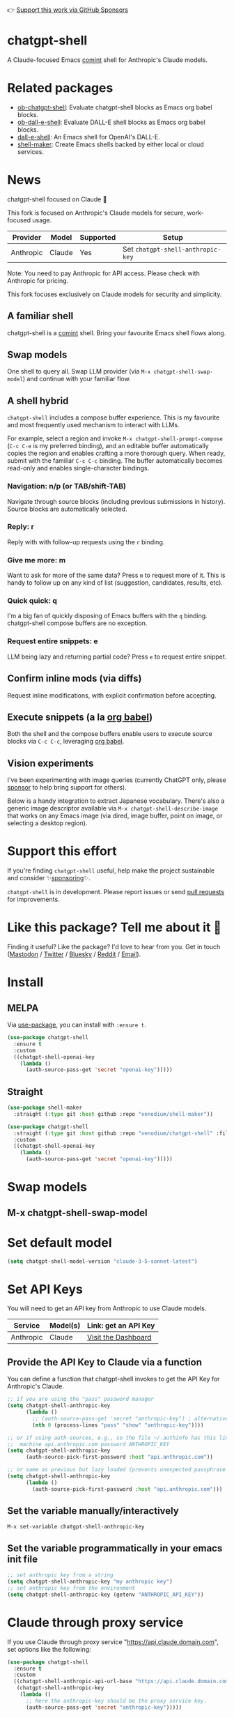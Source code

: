 👉 [[https://github.com/sponsors/xenodium][Support this work via GitHub Sponsors]]

[[https://stable.melpa.org/#/chatgpt-shell][file:https://stable.melpa.org/packages/chatgpt-shell-badge.svg]] [[https://melpa.org/#/chatgpt-shell][file:https://melpa.org/packages/chatgpt-shell-badge.svg]]

* chatgpt-shell

A Claude-focused Emacs [[https://www.gnu.org/software/emacs/manual/html_node/emacs/Shell-Prompts.html][comint]] shell for Anthropic's Claude models.

* Related packages

- [[https://github.com/xenodium/ob-chatgpt-shell][ob-chatgpt-shell]]: Evaluate chatgpt-shell blocks as Emacs org babel blocks.
- [[https://github.com/xenodium/ob-dall-e-shell][ob-dall-e-shell]]: Evaluate DALL-E shell blocks as Emacs org babel blocks.
- [[https://github.com/xenodium/dall-e-shell][dall-e-shell]]: An Emacs shell for OpenAI's DALL-E.
- [[https://github.com/xenodium/shell-maker][shell-maker]]: Create Emacs shells backed by either local or cloud services.

* News

chatgpt-shell focused on Claude 🎉

This fork is focused on Anthropic's Claude models for secure, work-focused usage.

| Provider   | Model         | Supported | Setup                            |
|------------+---------------+-----------+----------------------------------|
| Anthropic  | Claude        | Yes       | Set =chatgpt-shell-anthropic-key=  |

Note: You need to pay Anthropic for API access. Please check with Anthropic for pricing.

This fork focuses exclusively on Claude models for security and simplicity.

** A familiar shell

chatgpt-shell is a [[https://www.gnu.org/software/emacs/manual/html_node/emacs/Shell-Prompts.html][comint]] shell. Bring your favourite Emacs shell flows along.

#+HTML: <img src="https://raw.githubusercontent.com/xenodium/chatgpt-shell/main/demos/cyberpunk.gif" width="80%" />

** Swap models

One shell to query all. Swap LLM provider (via =M-x chatgpt-shell-swap-model=) and continue with your familiar flow.

#+HTML: <img src="https://raw.githubusercontent.com/xenodium/chatgpt-shell/main/demos/multi-model-shell.gif" width="80%" />

** A shell hybrid

=chatgpt-shell= includes a compose buffer experience. This is my favourite and most frequently used mechanism to interact with LLMs.

For example, select a region and invoke =M-x chatgpt-shell-prompt-compose= (=C-c C-e= is my preferred binding), and an editable buffer automatically copies the region and enables crafting a more thorough query. When ready, submit with the familiar =C-c C-c= binding. The buffer automatically becomes read-only and enables single-character bindings.

#+HTML: <img src="https://raw.githubusercontent.com/xenodium/chatgpt-shell/main/demos/compose.gif" width="80%" />

*** Navigation: n/p (or TAB/shift-TAB)

Navigate through source blocks (including previous submissions in history). Source blocks are automatically selected.

*** Reply: r

Reply with with follow-up requests using the =r= binding.

*** Give me more: m

Want to ask for more of the same data? Press =m= to request more of it. This is handy to follow up on any kind of list (suggestion, candidates, results, etc).

*** Quick quick: q

I'm a big fan of quickly disposing of Emacs buffers with the =q= binding. chatgpt-shell compose buffers are no exception.

*** Request entire snippets: e

LLM being lazy and returning partial code? Press =e= to request entire snippet.

** Confirm inline mods (via diffs)

Request inline modifications, with explicit confirmation before accepting.

#+HTML: <img src="https://raw.githubusercontent.com/xenodium/chatgpt-shell/main/demos/quick-insert.gif" width="80%" />

** Execute snippets (a la [[https://orgmode.org/worg/org-contrib/babel/intro.html][org babel]])

Both the shell and the compose buffers enable users to execute source blocks via =C-c C-c=, leveraging [[https://orgmode.org/worg/org-contrib/babel/intro.html][org babel]].

#+HTML: <img src="https://raw.githubusercontent.com/xenodium/chatgpt-shell/main/demos/swiftui.gif" width="80%" />

** Vision experiments

I've been experimenting with image queries (currently ChatGPT only, please [[https://github.com/sponsors/xenodium][sponsor]] to help bring support for others).

Below is a handy integration to extract Japanese vocabulary. There's also a generic image descriptor available via =M-x chatgpt-shell-describe-image= that works on any Emacs image (via dired, image buffer, point on image, or selecting a desktop region).

#+HTML: <img src="https://raw.githubusercontent.com/xenodium/chatgpt-shell/main/demos/japanese-weekdays.gif" width="80%" />

* Support this effort

If you're finding =chatgpt-shell= useful, help make the project sustainable and consider ✨[[https://github.com/sponsors/xenodium][sponsoring]]✨.

=chatgpt-shell= is in development. Please report issues or send [[https://github.com/xenodium/chatgpt-shell/pulls][pull requests]] for improvements.

* Like this package? Tell me about it 💙

Finding it useful? Like the package? I'd love to hear from you. Get in touch ([[https://indieweb.social/@xenodium][Mastodon]] / [[https://twitter.com/xenodium][Twitter]] / [[https://bsky.app/profile/xenodium.bsky.social][Bluesky]] / [[https://www.reddit.com/user/xenodium][Reddit]] / [[mailto:me__AT__xenodium.com][Email]]).

* Install

** MELPA

Via [[https://github.com/jwiegley/use-package][use-package]], you can install with =:ensure t=.

#+begin_src emacs-lisp :lexical no
  (use-package chatgpt-shell
    :ensure t
    :custom
    ((chatgpt-shell-openai-key
      (lambda ()
        (auth-source-pass-get 'secret "openai-key")))))
#+end_src

** Straight

#+begin_src emacs-lisp :lexical no
  (use-package shell-maker
    :straight (:type git :host github :repo "xenodium/shell-maker"))

  (use-package chatgpt-shell
    :straight (:type git :host github :repo "xenodium/chatgpt-shell" :files ("chatgpt-shell*.el"))
    :custom
    ((chatgpt-shell-openai-key
      (lambda ()
        (auth-source-pass-get 'secret "openai-key")))))
#+end_src

* Swap models
** M-x chatgpt-shell-swap-model
#+HTML: <img src="https://raw.githubusercontent.com/xenodium/chatgpt-shell/main/demos/swap-models.png" width="80%" />

* Set default model
#+begin_src emacs-lisp :lexical no
  (setq chatgpt-shell-model-version "claude-3-5-sonnet-latest")
#+end_src

* Set API Keys

You will need to get an API key from Anthropic to use Claude models.

| Service    | Model(s)      | Link: get an API Key                                                                      |
|------------|---------------|-------------------------------------------------------------------------------------------|
| Anthropic  | Claude        | [[https://console.anthropic.com/dashboard][Visit the Dashboard]]                          |


** Provide the API Key to Claude via a function

You can define a function that chatgpt-shell invokes to get the API Key for Anthropic's Claude.
 
#+begin_src emacs-lisp
  ;; if you are using the "pass" password manager
  (setq chatgpt-shell-anthropic-key
        (lambda ()
          ;; (auth-source-pass-get 'secret "anthropic-key") ; alternative using pass support in auth-sources
          (nth 0 (process-lines "pass" "show" "anthropic-key"))))

  ;; or if using auth-sources, e.g., so the file ~/.authinfo has this line:
  ;;  machine api.anthropic.com password ANTHROPIC_KEY
  (setq chatgpt-shell-anthropic-key
        (auth-source-pick-first-password :host "api.anthropic.com"))

  ;; or same as previous but lazy loaded (prevents unexpected passphrase prompt)
  (setq chatgpt-shell-anthropic-key
        (lambda ()
          (auth-source-pick-first-password :host "api.anthropic.com")))
#+end_src

** Set the variable manually/interactively

=M-x set-variable chatgpt-shell-anthropic-key=

** Set the variable programmatically in your emacs init file
#+begin_src emacs-lisp
  ;; set anthropic key from a string
  (setq chatgpt-shell-anthropic-key "my anthropic key")
  ;; set anthropic key from the environment
  (setq chatgpt-shell-anthropic-key (getenv "ANTHROPIC_API_KEY"))
#+end_src

* Claude through proxy service

If you use Claude through proxy service "https://api.claude.domain.com", set options like the following:

#+begin_src emacs-lisp :lexical no
  (use-package chatgpt-shell
    :ensure t
    :custom
    ((chatgpt-shell-anthropic-api-url-base "https://api.claude.domain.com")
     (chatgpt-shell-anthropic-key
      (lambda ()
        ;; Here the anthropic-key should be the proxy service key.
        (auth-source-pass-get 'secret "anthropic-key")))))
#+end_src

* Using Claude through HTTP(S) proxy

Behind the scenes chatgpt-shell uses =curl= to send requests to the anthropic server.
If you use Claude through a HTTP proxy (for example you are in a corporate network and a HTTP proxy shields the corporate network from the internet), you need to tell =curl= to use the proxy via the curl option =-x http://your_proxy=.
For this, use =chatgpt-shell-proxy=.

For example, if you want curl =-x= and =http://your_proxy=, set =chatgpt-shell-proxy= to "=http://your_proxy=".
* Launch

Launch with =M-x chatgpt-shell=.

Note: =M-x chatgpt-shell= keeps a single shell around, refocusing if needed. To launch multiple shells, use =C-u M-x chatgpt-shell=.

* Clear buffer

Type =clear= as a prompt.

#+begin_src sh
  ChatGPT> clear
#+end_src

Alternatively, use either =M-x chatgpt-shell-clear-buffer= or =M-x comint-clear-buffer=.

* Saving and restoring

Save with =M-x chatgpt-shell-save-session-transcript= and restore with =M-x chatgpt-shell-restore-session-from-transcript=.

Some related values stored in =shell-maker= like =shell-maker-transcript-default-path= and =shell-maker-forget-file-after-clear=.

* Streaming

=chatgpt-shell= can either wait until the entire response is received before displaying, or it can progressively display as chunks arrive (streaming).

Streaming is enabled by default. =(setq chatgpt-shell-streaming nil)= to disable it.

* chatgpt-shell customizations

#+BEGIN_SRC emacs-lisp :results table :colnames '("Custom variable" "Description") :exports results
  (let ((rows))
    (mapatoms
     (lambda (symbol)
       (when (and (string-match "^chatgpt-shell"
                                (symbol-name symbol))
                  (custom-variable-p symbol))
         (push `(,symbol
                 ,(car
                   (split-string
                    (or (documentation-property symbol 'variable-documentation)
                        (get (indirect-variable symbol)
                             'variable-documentation)
                        (get symbol 'variable-documentation)
                        "")
                    "\n")))
               rows))))
    rows)
#+END_SRC

#+RESULTS:
| Custom variable                                                  | Description                                                                  |
|------------------------------------------------------------------+------------------------------------------------------------------------------|
| chatgpt-shell-google-api-url-base                                | Google API’s base URL.                                                       |
| chatgpt-shell-deepseek-api-url-base                              | DeepSeek API’s base URL.                                                     |
| chatgpt-shell-perplexity-key                                     | Perplexity API key as a string or a function that loads and returns it.      |
| chatgpt-shell-anthropic-thinking                                 | When non-nil enable model thinking if available.                             |
| chatgpt-shell-deepseek-key                                       | DeepSeek key as a string or a function that loads and returns it.            |
| chatgpt-shell-prompt-header-write-git-commit                     | Prompt header of ‘git-commit‘.                                               |
| chatgpt-shell-highlight-blocks                                   | Whether or not to highlight source blocks.                                   |
| chatgpt-shell-display-function                                   | Function to display the shell.  Set to ‘display-buffer’ or custom function.  |
| chatgpt-shell-prompt-header-generate-unit-test                   | Prompt header of ‘generate-unit-test‘.                                       |
| chatgpt-shell-prompt-header-refactor-code                        | Prompt header of ‘refactor-code‘.                                            |
| chatgpt-shell-open-new-chat-by-default                           | Whether or not to stream ChatGPT responses (show chunks as they arrive).     |
| chatgpt-shell-prompt-header-proofread-region                     | Prompt header used by ‘chatgpt-shell-proofread-region‘.                      |
| chatgpt-shell-openai-reasoning-effort                            | The amount of reasoning effort to use for OpenAI reasoning models.           |
| chatgpt-shell-welcome-function                                   | Function returning welcome message or nil for no message.                    |
| chatgpt-shell-perplexity-api-url-base                            | Perplexity API’s base URL.                                                   |
| chatgpt-shell-prompt-query-response-style                        | Determines the prompt style when invoking from other buffers.                |
| chatgpt-shell-model-version                                      | The active model version as either a string.                                 |
| chatgpt-shell-kagi-key                                           | Kagi API key as a string or a function that loads and returns it.            |
| chatgpt-shell-logging                                            | Logging disabled by default (slows things down).                             |
| chatgpt-shell-render-latex                                       | Whether or not to render LaTeX blocks (experimental).                        |
| chatgpt-shell-swap-model-selector                                | Custom function to select a model during swap.                               |
| chatgpt-shell-api-url-base                                       | OpenAI API’s base URL.                                                       |
| chatgpt-shell-google-key                                         | Google API key as a string or a function that loads and returns it.          |
| chatgpt-shell-ollama-api-url-base                                | Ollama API’s base URL.                                                       |
| chatgpt-shell-openrouter-key                                     | OpenRouter key as a string or a function that loads and returns it.          |
| chatgpt-shell-babel-headers                                      | Additional headers to make babel blocks work.                                |
| chatgpt-shell--pretty-smerge-mode-hook                           | Hook run after entering or leaving ‘chatgpt-shell--pretty-smerge-mode’.      |
| chatgpt-shell-compose-auto-transient                             | When non-nil automatically display transient menu post compose submission.   |
| chatgpt-shell-source-block-actions                               | Block actions for known languages.                                           |
| chatgpt-shell-default-prompts                                    | List of default prompts to choose from.                                      |
| chatgpt-shell-anthropic-key                                      | Anthropic API key as a string or a function that loads and returns it.       |
| chatgpt-shell-always-create-new                                  | Non-nil creates a new shell buffer every time ‘chatgpt-shell’ is invoked.    |
| chatgpt-shell-prompt-header-eshell-summarize-last-command-output | Prompt header of ‘eshell-summarize-last-command-output‘.                     |
| chatgpt-shell-system-prompt                                      | The system prompt ‘chatgpt-shell-system-prompts’ index.                      |
| chatgpt-shell-transmitted-context-length                         | Controls the amount of context provided to chatGPT.                          |
| chatgpt-shell-root-path                                          | Root path location to store internal shell files.                            |
| chatgpt-shell-prompt-header-whats-wrong-with-last-command        | Prompt header of ‘whats-wrong-with-last-command‘.                            |
| chatgpt-shell-read-string-function                               | Function to read strings from user.                                          |
| chatgpt-shell-swap-model-filter                                  | Filter models to swap from using this function as a filter.                  |
| chatgpt-shell-after-command-functions                            | Abnormal hook (i.e. with parameters) invoked after each command.             |
| chatgpt-shell-system-prompts                                     | List of system prompts to choose from.                                       |
| chatgpt-shell-openai-key                                         | OpenAI key as a string or a function that loads and returns it.              |
| chatgpt-shell-proxy                                              | When non-nil, use as a proxy (for example http or socks5).                   |
| chatgpt-shell-prompt-header-describe-code                        | Prompt header of ‘describe-code‘.                                            |
| chatgpt-shell-insert-dividers                                    | Whether or not to display a divider between requests and responses.          |
| chatgpt-shell-models                                             | The list of supported models to swap from.                                   |
| chatgpt-shell-openrouter-api-url-base                            | OpenRouter API’s base URL.                                                   |
| chatgpt-shell-language-mapping                                   | Maps external language names to Emacs names.                                 |
| chatgpt-shell-prompt-compose-view-mode-hook                      | Hook run after entering or leaving ‘chatgpt-shell-prompt-compose-view-mode’. |
| chatgpt-shell-streaming                                          | Whether or not to stream ChatGPT responses (show chunks as they arrive).     |
| chatgpt-shell-anthropic-api-url-base                             | Anthropic API’s base URL.                                                    |
| chatgpt-shell-model-temperature                                  | What sampling temperature to use, between 0 and 2, or nil.                   |
| chatgpt-shell-anthropic-thinking-budget-tokens                   | The token budget allocated for Anthropic model thinking.                     |
| chatgpt-shell-request-timeout                                    | How long to wait for a request to time out in seconds.                       |
| chatgpt-shell-kagi-api-url-base                                  | Kagi API’s base URL.                                                         |

There are more. Browse via =M-x set-variable=

** =chatgpt-shell-display-function= (with custom function)

If you'd prefer your own custom display function,

#+begin_src emacs-lisp :lexical no
  (setq chatgpt-shell-display-function #'my/chatgpt-shell-frame)

  (defun my/chatgpt-shell-frame (bname)
    (let ((cur-f (selected-frame))
          (f (my/find-or-make-frame "chatgpt")))
      (select-frame-by-name "chatgpt")
      (pop-to-buffer-same-window bname)
      (set-frame-position f (/ (display-pixel-width) 2) 0)
      (set-frame-height f (frame-height cur-f))
      (set-frame-width f  (frame-width cur-f) 1)))

  (defun my/find-or-make-frame (fname)
    (condition-case
        nil
        (select-frame-by-name fname)
      (error (make-frame `((name . ,fname))))))
#+end_src

Thanks to [[https://github.com/tuhdo][tuhdo]] for the custom display function.

* chatgpt-shell commands
#+BEGIN_SRC emacs-lisp :results table :colnames '("Binding" "Command" "Description") :exports results
  (let ((rows))
    (mapatoms
     (lambda (symbol)
       (when (and (string-match "^chatgpt-shell"
                                (symbol-name symbol))
                  (commandp symbol))
         (push `(,(string-join
                   (seq-filter
                    (lambda (symbol)
                      (not (string-match "menu" symbol)))
                    (mapcar
                     (lambda (keys)
                       (key-description keys))
                     (or
                      (where-is-internal
                       (symbol-function symbol)
                       comint-mode-map
                       nil nil (command-remapping 'comint-next-input))
                      (where-is-internal
                       symbol chatgpt-shell-mode-map nil nil (command-remapping symbol))
                      (where-is-internal
                       (symbol-function symbol)
                       chatgpt-shell-mode-map nil nil (command-remapping symbol)))))  " or ")
                 ,(symbol-name symbol)
                 ,(car
                   (split-string
                    (or (documentation symbol t) "")
                    "\n")))
               rows))))
    rows)
#+END_SRC

#+RESULTS:
| Binding              | Command                                                  | Description                                                                     |
|----------------------+----------------------------------------------------------+---------------------------------------------------------------------------------|
|                      | chatgpt-shell-japanese-lookup                            | Look Japanese term up.                                                          |
|                      | chatgpt-shell-next-source-block                          | Move point to the next source block's body.                                     |
|                      | chatgpt-shell-prompt-compose-request-entire-snippet      | If the response code is incomplete, request the entire snippet.                 |
|                      | chatgpt-shell-prompt-compose-request-more                | Request more data.  This is useful if you already requested examples.           |
|                      | chatgpt-shell-google-toggle-grounding-with-google-search | Toggle the `:grounding-search' boolean for the currently-selected model.        |
|                      | chatgpt-shell-execute-babel-block-action-at-point        | Execute block as org babel.                                                     |
| C-c C-s              | chatgpt-shell-swap-system-prompt                         | Swap system prompt from `chatgpt-shell-system-prompts'.                         |
|                      | chatgpt-shell-system-prompts-menu                        | ChatGPT                                                                         |
|                      | chatgpt-shell-prompt-compose-swap-model-version          | Swap the compose buffer's model version.                                        |
|                      | chatgpt-shell-describe-code                              | Describe code from region using ChatGPT.                                        |
| C-<up> or M-p        | chatgpt-shell-previous-input                             | Cycle backwards through input history, saving input.                            |
|                      | chatgpt-shell-previous-link                              | Move point to the previous link.                                                |
|                      | chatgpt-shell-copy-block-at-point                        | Copy code block at point to the kill ring.                                      |
|                      | chatgpt-shell-prompt-compose-next-item                   | Jump to and select next item (request, response, block, link, interaction).     |
| C-c C-v              | chatgpt-shell-swap-model                                 | Swap model version from `chatgpt-shell-models'.                                 |
| C-x C-s              | chatgpt-shell-save-session-transcript                    | Save shell transcript to file.                                                  |
|                      | chatgpt-shell-proofread-region                           | Proofread text from region or current paragraph using ChatGPT.                  |
|                      | chatgpt-shell-prompt-compose-quit-and-close-frame        | Quit compose and close frame if it's the last window.                           |
|                      | chatgpt-shell-prompt-compose-other-buffer                | Jump to the shell buffer (compose's other buffer).                              |
|                      | chatgpt-shell                                            | Start a ChatGPT shell interactive command.                                      |
| RET                  | chatgpt-shell-submit                                     | Submit current input.                                                           |
|                      | chatgpt-shell-prompt-compose-swap-system-prompt          | Swap the compose buffer's system prompt.                                        |
|                      | chatgpt-shell-describe-image                             | Request OpenAI to describe image.                                               |
|                      | chatgpt-shell-prompt-compose-search-history              | Search prompt history, select, and insert to current compose buffer.            |
|                      | chatgpt-shell-prompt-compose-previous-history            | Insert previous prompt from history into compose buffer.                        |
|                      | chatgpt-shell-delete-interaction-at-point                | Delete interaction (request and response) at point.                             |
|                      | chatgpt-shell-anthropic-toggle-thinking                  | Toggle Anthropic model, as per `chatgpt-shell-anthropic-thinking'.              |
|                      | chatgpt-shell-refresh-rendering                          | Refresh markdown rendering by re-applying to entire buffer.                     |
|                      | chatgpt-shell-prompt-compose-insert-block-at-point       | Insert block at point at last known location.                                   |
|                      | chatgpt-shell-explain-code                               | Describe code from region using ChatGPT.                                        |
|                      | chatgpt-shell-execute-block-action-at-point              | Execute block at point.                                                         |
|                      | chatgpt-shell-load-awesome-prompts                       | Load `chatgpt-shell-system-prompts' from awesome-chatgpt-prompts.               |
|                      | chatgpt-shell-write-git-commit                           | Write commit from region using ChatGPT.                                         |
|                      | chatgpt-shell-restore-session-from-transcript            | Restore session from file transcript (or HISTORY).                              |
|                      | chatgpt-shell-prompt-compose-next-interaction            | Show next interaction (request / response).                                     |
| <backtab> or C-c C-p | chatgpt-shell-previous-item                              | Go to previous item.                                                            |
|                      | chatgpt-shell-fix-error-at-point                         | Fixes flymake error at point.                                                   |
|                      | chatgpt-shell-next-link                                  | Move point to the next link.                                                    |
|                      | chatgpt-shell-prompt-compose-transient                   | ChatGPT Shell Compose Transient.                                                |
|                      | chatgpt-shell-prompt-compose-clear-history               | Clear compose and associated shell history.                                     |
|                      | chatgpt-shell-prompt-appending-kill-ring                 | Make a ChatGPT request from the minibuffer appending kill ring.                 |
|                      | chatgpt-shell-ollama-load-models                         | Query ollama for the locally installed models and add them to                   |
| C-<down> or M-n      | chatgpt-shell-next-input                                 | Cycle forwards through input history.                                           |
|                      | chatgpt-shell-prompt-compose-view-mode                   | Like `view-mode`, but extended for ChatGPT Compose.                             |
|                      | chatgpt-shell-clear-buffer                               | Clear the current shell buffer.                                                 |
|                      | chatgpt-shell-edit-block-at-point                        | Execute block at point.                                                         |
| <tab> or C-c C-n     | chatgpt-shell-next-item                                  | Go to next item.                                                                |
|                      | chatgpt-shell-prompt-compose-send-buffer                 | Send compose buffer content to shell for processing.                            |
| C-c C-e              | chatgpt-shell-prompt-compose                             | Compose and send prompt from a dedicated buffer.                                |
|                      | chatgpt-shell-rename-buffer                              | Rename current shell buffer.                                                    |
|                      | chatgpt-shell-remove-block-overlays                      | Remove block overlays.  Handy for renaming blocks.                              |
|                      | chatgpt-shell-send-region                                | Send region to ChatGPT.                                                         |
|                      | chatgpt-shell-send-and-review-region                     | Send region to ChatGPT, review before submitting.                               |
| C-M-h                | chatgpt-shell-mark-at-point-dwim                         | Mark source block if at point.  Mark all output otherwise.                      |
|                      | chatgpt-shell--pretty-smerge-mode                        | Minor mode to display overlays for conflict markers.                            |
|                      | chatgpt-shell-mark-block                                 | Mark current block in compose buffer.                                           |
|                      | chatgpt-shell-prompt-compose-reply                       | Reply as a follow-up and compose another query.                                 |
|                      | chatgpt-shell-prompt-compose-refresh                     | Refresh compose buffer content with current item from shell.                    |
|                      | chatgpt-shell-set-as-primary-shell                       | Set as primary shell when there are multiple sessions.                          |
|                      | chatgpt-shell-google-load-models                         | Query Google for the list of Gemini LLM models available.                       |
|                      | chatgpt-shell-rename-block-at-point                      | Rename block at point (perhaps a different language).                           |
|                      | chatgpt-shell-quick-insert                               | Request from minibuffer and insert response into current buffer.                |
|                      | chatgpt-shell-reload-default-models                      | Reload all available models.                                                    |
| S-<return>           | chatgpt-shell-newline                                    | Insert a newline, and move to left margin of the new line.                      |
|                      | chatgpt-shell-generate-unit-test                         | Generate unit-test for the code from region using ChatGPT.                      |
|                      | chatgpt-shell-prompt-compose-view-last                   | Display the last request/response interaction.                                  |
|                      | chatgpt-shell-prompt-compose-previous-item               | Jump to and select previous item (request, response, block, link, interaction). |
|                      | chatgpt-shell-prompt-compose-next-history                | Insert next prompt from history into compose buffer.                            |
| C-c C-c              | chatgpt-shell-ctrl-c-ctrl-c                              | If point in source block, execute it.  Otherwise interrupt.                     |
|                      | chatgpt-shell-eshell-summarize-last-command-output       | Ask ChatGPT to summarize the last command output.                               |
| M-r                  | chatgpt-shell-search-history                             | Search previous input history.                                                  |
|                      | chatgpt-shell-mode                                       | Major mode for ChatGPT shell.                                                   |
|                      | chatgpt-shell-prompt-compose-mode                        | Major mode for composing ChatGPT prompts from a dedicated buffer.               |
|                      | chatgpt-shell-previous-source-block                      | Move point to the previous source block's body.                                 |
|                      | chatgpt-shell-prompt                                     | Make a ChatGPT request from the minibuffer.                                     |
|                      | chatgpt-shell-japanese-ocr-lookup                        | Select a region of the screen to OCR and look up in Japanese.                   |
|                      | chatgpt-shell-refactor-code                              | Refactor code from region using ChatGPT.                                        |
|                      | chatgpt-shell-proofread-paragraph-or-region              | Proofread text from region or current paragraph using ChatGPT.                  |
|                      | chatgpt-shell-view-block-at-point                        | View code block at point (using language's major mode).                         |
|                      | chatgpt-shell-japanese-audio-lookup                      | Transcribe audio at current file (buffer or `dired') and look up in Japanese.   |
|                      | chatgpt-shell-eshell-whats-wrong-with-last-command       | Ask ChatGPT what's wrong with the last eshell command.                          |
|                      | chatgpt-shell-prompt-compose-cancel                      | Cancel and close compose buffer.                                                |
|                      | chatgpt-shell-prompt-compose-retry                       | Retry sending request to shell.                                                 |
|                      | chatgpt-shell-version                                    | Show `chatgpt-shell' mode version.                                              |
|                      | chatgpt-shell-prompt-compose-previous-interaction        | Show previous interaction (request / response).                                 |
|                      | chatgpt-shell-interrupt                                  | Interrupt `chatgpt-shell' from any buffer.                                      |
|                      | chatgpt-shell-view-at-point                              | View prompt and output at point in a separate buffer.                           |

Browse all available via =M-x=.

* Feature requests
- Please go through this README to see if the feature is already supported.
- Need custom behaviour? Check out existing [[https://github.com/xenodium/chatgpt-shell/issues?q=is%3Aissue+][issues/feature requests]]. You may find solutions in discussions.

* Pull requests
Pull requests are super welcome. Please [[https://github.com/xenodium/chatgpt-shell/issues/new][reach out]] before getting started to make sure we're not duplicating effort. Also [[https://github.com/xenodium/chatgpt-shell/][search existing discussions]].

* Reporting bugs
** Setup isn't working?
Please share the entire snippet you've used to set =chatgpt-shell= up (but redact your key). Share any errors you encountered. Read on for sharing additional details.
** Found runtime/elisp errors?
Please enable =M-x toggle-debug-on-error=, reproduce the error, and share the stack trace.
** Found unexpected behaviour?
Please enable logging =(setq chatgpt-shell-logging t)= and share the content of the =*chatgpt-log*= buffer in the bug report.
** Babel issues?
Please also share the entire org snippet.
* Support my work

👉 Find my work useful? [[https://github.com/sponsors/xenodium][Support this work via GitHub Sponsors]] or [[https://apps.apple.com/us/developer/xenodium-ltd/id304568690][buy my iOS apps]].

* My other utilities, packages, apps, writing...

- [[https://xenodium.com/][Blog (xenodium.com)]]
- [[https://lmno.lol/alvaro][Blog (lmno.lol/alvaro)]]
- [[https://plainorg.com][Plain Org]] (iOS)
- [[https://flathabits.com][Flat Habits]] (iOS)
- [[https://apps.apple.com/us/app/scratch/id1671420139][Scratch]] (iOS)
- [[https://github.com/xenodium/macosrec][macosrec]] (macOS)
- [[https://apps.apple.com/us/app/fresh-eyes/id6480411697?mt=12][Fresh Eyes]] (macOS)
- [[https://github.com/xenodium/dwim-shell-command][dwim-shell-command]] (Emacs)
- [[https://github.com/xenodium/company-org-block][company-org-block]] (Emacs)
- [[https://github.com/xenodium/org-block-capf][org-block-capf]] (Emacs)
- [[https://github.com/xenodium/ob-swiftui][ob-swiftui]] (Emacs)
- [[https://github.com/xenodium/chatgpt-shell][chatgpt-shell]] (Emacs)
- [[https://github.com/xenodium/ready-player][ready-player]] (Emacs)
- [[https://github.com/xenodium/sqlite-mode-extras][sqlite-mode-extras]]
- [[https://github.com/xenodium/ob-chatgpt-shell][ob-chatgpt-shell]] (Emacs)
- [[https://github.com/xenodium/dall-e-shell][dall-e-shell]] (Emacs)
- [[https://github.com/xenodium/ob-dall-e-shell][ob-dall-e-shell]] (Emacs)
- [[https://github.com/xenodium/shell-maker][shell-maker]] (Emacs)

* Contributors

#+HTML: <a href="https://github.com/xenodium/chatgpt-shell/graphs/contributors">
#+HTML:   <img src="https://contrib.rocks/image?repo=xenodium/chatgpt-shell" />
#+HTML: </a>

Made with [[https://contrib.rocks][contrib.rocks]].
